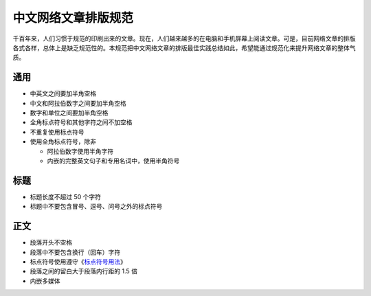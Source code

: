 ====================
中文网络文章排版规范
====================

千百年来，人们习惯于规范的印刷出来的文章。现在，人们越来越多的在电脑和手机屏幕上阅读文章。可是，目前网络文章的排版各式各样，总体上是缺乏规范性的。本规范把中文网络文章的排版最佳实践总结如此，希望能通过规范化来提升网络文章的整体气质。

通用
====

- 中英文之间要加半角空格
- 中文和阿拉伯数字之间要加半角空格
- 数字和单位之间要加半角空格
- 全角标点符号和其他字符之间不加空格
- 不重复使用标点符号
- 使用全角标点符号，除非

  - 阿拉伯数字使用半角字符
  - 内嵌的完整英文句子和专用名词中，使用半角符号

标题
====

- 标题长度不超过 50 个字符
- 标题中不要包含冒号、逗号、问号之外的标点符号

正文
====

- 段落开头不空格
- 段落中不要包含换行（回车）字符
- 标点符号使用遵守《`标点符号用法`_》
- 段落之间的留白大于段落内行距的 1.5 倍
- 内嵌多媒体

.. _标点符号用法: http://www.china-language.gov.cn/wenziguifan/managed/020.htm
